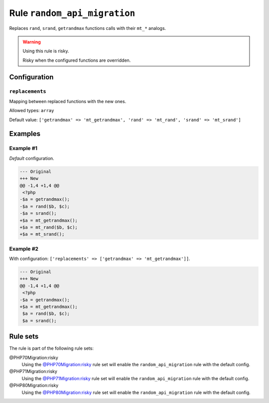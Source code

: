 =============================
Rule ``random_api_migration``
=============================

Replaces ``rand``, ``srand``, ``getrandmax`` functions calls with their ``mt_*``
analogs.

.. warning:: Using this rule is risky.

   Risky when the configured functions are overridden.

Configuration
-------------

``replacements``
~~~~~~~~~~~~~~~~

Mapping between replaced functions with the new ones.

Allowed types: ``array``

Default value: ``['getrandmax' => 'mt_getrandmax', 'rand' => 'mt_rand', 'srand' => 'mt_srand']``

Examples
--------

Example #1
~~~~~~~~~~

*Default* configuration.

.. code-block:: diff

   --- Original
   +++ New
   @@ -1,4 +1,4 @@
    <?php
   -$a = getrandmax();
   -$a = rand($b, $c);
   -$a = srand();
   +$a = mt_getrandmax();
   +$a = mt_rand($b, $c);
   +$a = mt_srand();

Example #2
~~~~~~~~~~

With configuration: ``['replacements' => ['getrandmax' => 'mt_getrandmax']]``.

.. code-block:: diff

   --- Original
   +++ New
   @@ -1,4 +1,4 @@
    <?php
   -$a = getrandmax();
   +$a = mt_getrandmax();
    $a = rand($b, $c);
    $a = srand();

Rule sets
---------

The rule is part of the following rule sets:

@PHP70Migration:risky
  Using the `@PHP70Migration:risky <./../../ruleSets/PHP70MigrationRisky.rst>`_ rule set will enable the ``random_api_migration`` rule with the default config.

@PHP71Migration:risky
  Using the `@PHP71Migration:risky <./../../ruleSets/PHP71MigrationRisky.rst>`_ rule set will enable the ``random_api_migration`` rule with the default config.

@PHP80Migration:risky
  Using the `@PHP80Migration:risky <./../../ruleSets/PHP80MigrationRisky.rst>`_ rule set will enable the ``random_api_migration`` rule with the default config.
